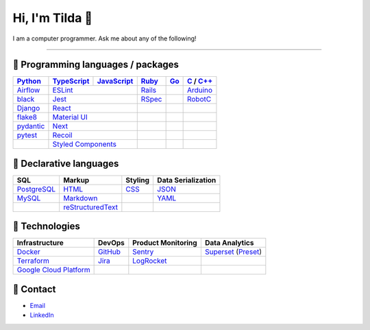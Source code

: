 ====
Hi, I'm Tilda 👾
====

I am a computer programmer. Ask me about any of the following!

----

💽 Programming languages / packages
----

+-------------+-------------+-------------+-------------+-------------+--------------+
| Python_     | TypeScript_ | JavaScript_ | Ruby_       | Go_         | C_ / `C++`_  |
+=============+=============+=============+=============+=============+==============+
| Airflow_    | ESLint_                   | Rails_      |             | Arduino_     |
+-------------+-------------+-------------+-------------+-------------+--------------+
| black_      | Jest_                     | RSpec_      |             | RobotC_      |
+-------------+-------------+-------------+-------------+-------------+--------------+
| Django_     | React_                    |             |             |              |
+-------------+-------------+-------------+-------------+-------------+--------------+
| flake8_     |  `Material UI`_           |             |             |              |
+-------------+-------------+-------------+-------------+-------------+--------------+
| pydantic_   | Next_                     |             |             |              |
+-------------+-------------+-------------+-------------+-------------+--------------+
| pytest_     | Recoil_                   |             |             |              |
+-------------+-------------+-------------+-------------+-------------+--------------+
|             | `Styled Components`_      |             |             |              |
+-------------+-------------+-------------+-------------+-------------+--------------+

📐 Declarative languages
----

+-------------+-------------------+-------------+--------------------+
| SQL         | Markup            | Styling     | Data Serialization |
+=============+===================+=============+====================+
| PostgreSQL_ | HTML_             | CSS_        | JSON_              |
+-------------+-------------------+-------------+--------------------+
| MySQL_      | Markdown_         |             | YAML_              |
+-------------+-------------------+-------------+--------------------+
|             | reStructuredText_ |             |                    |
+-------------+-------------------+-------------+--------------------+

🧰 Technologies
----

+--------------------------+-------------+---------------------+---------------------+
| Infrastructure           | DevOps      | Product Monitoring  | Data Analytics      |
+==========================+=============+=====================+=====================+
| Docker_                  | GitHub_     | Sentry_             | Superset_ (Preset_) |
+--------------------------+-------------+---------------------+---------------------+
| Terraform_               | Jira_       | LogRocket_          |                     |
+--------------------------+-------------+---------------------+---------------------+
| `Google Cloud Platform`_ |             |                     |                     |
+--------------------------+-------------+---------------------+---------------------+

🔮 Contact
----

- Email_
- LinkedIn_

.. _Airflow: https://airflow.apache.org/docs/
.. _Arduino: https://www.arduino.cc/reference/en/
.. _Bash: https://www.gnu.org/software/bash/manual/bash.html
.. _black: https://black.readthedocs.io/
.. _C: https://en.cppreference.com/w/c/language/
.. _`C++`: https://en.cppreference.com/w/cpp/language
.. _CSS: https://developer.mozilla.org/docs/Web/CSS
.. _Django: https://docs.djangoproject.com/
.. _Docker: https://docs.docker.com/
.. _docker-compose: https://docs.docker.com/compose/
.. _Dockerfile: https://docs.docker.com/engine/reference/builder/
.. _DRF: https://www.django-rest-framework.org/
.. _Email: me@mathilda.dev
.. _ESLint: https://eslint.org/docs/user-guide/getting-started
.. _flake8: https://flake8.pycqa.org/
.. _GitHub: https://docs.github.com/
.. _Go: https://go.dev/doc/
.. _`Google Cloud Platform`: https://cloud.google.com/docs/
.. _HTML: https://developer.mozilla.org/docs/Web/HTML
.. _JavaScript: https://developer.mozilla.org/docs/Web/JavaScript/
.. _Jest: https://jestjs.io/docs/getting-started/
.. _Jira: https://confluence.atlassian.com/jira/
.. _LinkedIn: https://www.linkedin.com/in/mtilda/
.. _LogRocket: https://docs.logrocket.com/docs/
.. _JSON: https://www.json.org/json-en.html
.. _Markdown: https://www.markdownguide.org/cheat-sheet/
.. _`Material UI`: https://mui.com/
.. _MySQL: https://docs.oracle.com/cd/E17952_01/index.html
.. _Next: https://nextjs.org/docs/getting-started/
.. _PostgreSQL: https://www.postgresql.org/docs/
.. _Preset: https://docs.preset.io/docs/
.. _pydantic: https://pydantic-docs.helpmanual.io/
.. _pytest: https://docs.pytest.org/en/7.1.x/contents.html
.. _Python: https://docs.python.org/
.. _Rails: https://guides.rubyonrails.org/
.. _React: https://reactjs.org/docs/getting-started.html
.. _Recoil: https://recoiljs.org/
.. _reStructuredText: https://docutils.sourceforge.io/rst.html
.. _RobotC: https://www.robotc.net/
.. _RSpec: https://rspec.info/documentation
.. _Ruby: https://ruby-doc.org/
.. _Sentry: https://docs.sentry.io/
.. _`Styled Components`: https://styled-components.com/
.. _Superset: https://superset.apache.org/docs/intro/
.. _Terraform: https://www.terraform.io/docs
.. _TypeScript: https://www.typescriptlang.org/docs/
.. _WPILib: https://first.wpi.edu/wpilib/allwpilib/docs/release/java/index.html
.. _YAML: https://yaml.org/
